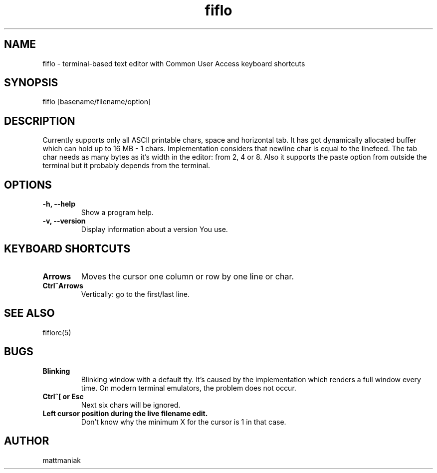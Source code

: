 .TH fiflo 1 "General Commands Manual"
.SH NAME
fiflo - terminal-based text editor with Common User Access keyboard shortcuts
.SH SYNOPSIS
fiflo [basename/filename/option]
.SH DESCRIPTION
Currently supports only all ASCII printable chars, space and horizontal tab.
It has got dynamically allocated buffer which can hold up to 16 MB - 1 chars.
Implementation considers that newline char is equal to the linefeed. The tab
char needs as many bytes as it's width in the editor: from 2, 4 or 8. Also it
supports the paste option from outside the terminal but it probably depends from
the terminal.
.SH OPTIONS
.TP
.B -h, --help
Show a program help.
.TP
.B -v, --version
Display information about a version You use.
.SH KEYBOARD SHORTCUTS
.TP
.B Arrows
Moves the cursor one column or row by one line or char.
.TP
.B Ctrl^Arrows
Vertically: go to the first/last line.
.SH SEE ALSO
fiflorc(5)
.SH BUGS
.TP
.B Blinking
Blinking window with a default tty. It's caused by the implementation which
renders a full window every time. On modern terminal emulators, the problem does
not occur.
.TP
.B Ctrl^[ or Esc
Next six chars will be ignored.
.TP
.B Left cursor position during the live filename edit.
Don't know why the minimum X for the cursor is 1 in that case.
.SH AUTHOR
mattmaniak
